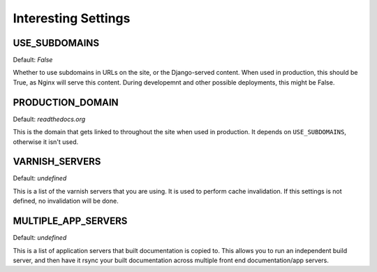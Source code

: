 Interesting Settings
====================

USE_SUBDOMAINS
---------------

Default: `False`

Whether to use subdomains in URLs on the site, or the Django-served content.
When used in production, this should be True, as Nginx will serve this content.
During developemnt and other possible deployments, this might be False.

PRODUCTION_DOMAIN
-----------------

Default: `readthedocs.org`

This is the domain that gets linked to throughout the site when used in production.
It depends on ``USE_SUBDOMAINS``, otherwise it isn't used.

VARNISH_SERVERS
----------------

Default: `undefined`

This is a list of the varnish servers that you are using. It is used to perform cache invalidation. If this settings is not defined, no invalidation will be done.


MULTIPLE_APP_SERVERS
--------------------

Default: `undefined`

This is a list of application servers that built documentation is copied to. This allows you to run an independent build server, and then have it rsync your built documentation across multiple front end documentation/app servers.
